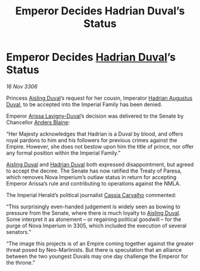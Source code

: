 :PROPERTIES:
:ID:       c21c3300-fdc8-47bd-b78d-5c416602b0ba
:END:
#+title: Emperor Decides Hadrian Duval’s Status
#+filetags: :3300:Empire:galnet:

* Emperor Decides [[id:c4f47591-9c52-441f-8853-536f577de922][Hadrian Duval]]’s Status

/16 Nov 3306/

Princess [[id:b402bbe3-5119-4d94-87ee-0ba279658383][Aisling Duval]]’s request for her cousin, Imperator [[id:c4f47591-9c52-441f-8853-536f577de922][Hadrian Augustus Duval]], to be accepted into the Imperial Family has been denied. 

Emperor [[id:34f3cfdd-0536-40a9-8732-13bf3a5e4a70][Arissa Lavigny-Duval]]’s decision was delivered to the Senate by Chancellor [[id:e9679720-e0c1-449e-86a6-a5b3de3613f5][Anders Blaine]]: 

“Her Majesty acknowledges that Hadrian is a Duval by blood, and offers royal pardons to him and his followers for previous crimes against the Empire. However, she does not bestow upon him the title of prince, nor offer any formal position within the Imperial Family.” 

[[id:b402bbe3-5119-4d94-87ee-0ba279658383][Aisling Duval]] and [[id:c4f47591-9c52-441f-8853-536f577de922][Hadrian Duval]] both expressed disappointment, but agreed to accept the decree. The Senate has now ratified the Treaty of Paresa, which removes Nova Imperium’s outlaw status in return for accepting Emperor Arissa’s rule and contributing to operations against the NMLA. 

The Imperial Herald’s political journalist [[id:745efc38-c548-40c0-81d2-82973c604d37][Cassia Carvalho]] commented: 

“This surprisingly even-handed judgement is widely seen as bowing to pressure from the Senate, where there is much loyalty to [[id:b402bbe3-5119-4d94-87ee-0ba279658383][Aisling Duval]]. Some interpret it as atonement – or regaining political goodwill – for the purge of Nova Imperium in 3305, which included the execution of several senators.” 

“The image this projects is of an Empire coming together against the greater threat posed by Neo-Marlinists. But there is speculation that an alliance between the two youngest Duvals may one day challenge the Emperor for the throne.”

